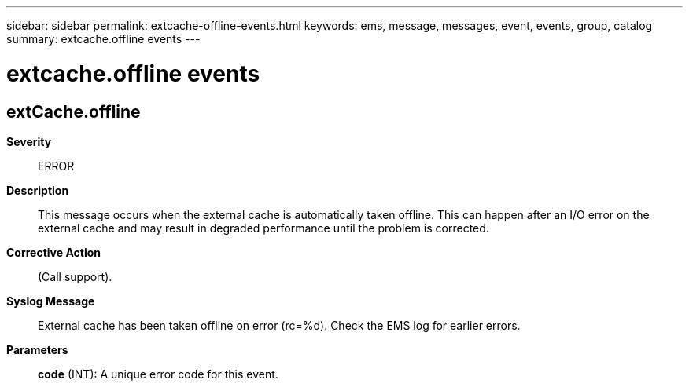 ---
sidebar: sidebar
permalink: extcache-offline-events.html
keywords: ems, message, messages, event, events, group, catalog
summary: extcache.offline events
---

= extcache.offline events
:toclevels: 1
:hardbreaks:
:nofooter:
:icons: font
:linkattrs:
:imagesdir: ./media/

== extCache.offline
*Severity*::
ERROR
*Description*::
This message occurs when the external cache is automatically taken offline. This can happen after an I/O error on the external cache and may result in degraded performance until the problem is corrected.
*Corrective Action*::
(Call support).
*Syslog Message*::
External cache has been taken offline on error (rc=%d). Check the EMS log for earlier errors.
*Parameters*::
*code* (INT): A unique error code for this event.
